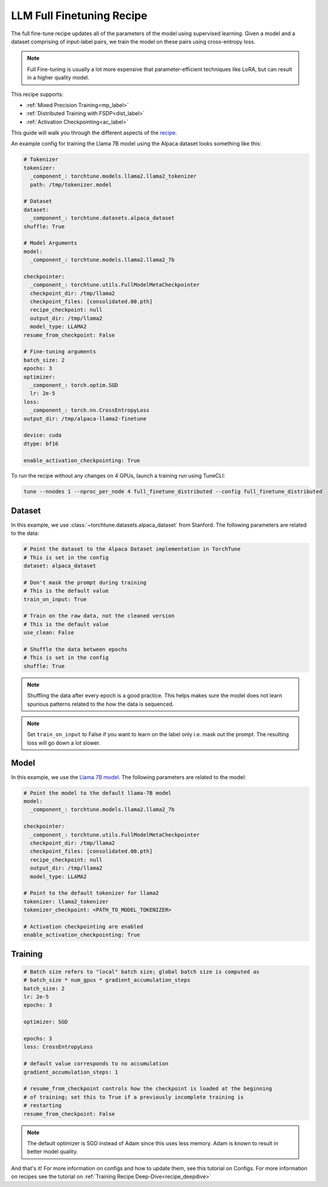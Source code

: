 .. _basic_finetune_llm:

==========================
LLM Full Finetuning Recipe
==========================

The full fine-tune recipe updates all of the parameters of the model using supervised learning.
Given a model and a dataset comprising of input-label pairs, we train the model on these pairs using cross-entropy loss.

.. note::

  Full Fine-tuning is usually a lot more expensive that parameter-efficient techniques like LoRA, but
  can result in a higher quality model.


This recipe supports:

* :ref:`Mixed Precision Training<mp_label>`

* :ref:`Distributed Training with FSDP<dist_label>`

* :ref:`Activation Checkpointing<ac_label>`

This guide will walk you through the different aspects of the `recipe <https://github.com/pytorch/torchtune/blob/main/recipes/full_finetune.py>`_.


An example config for training the Llama 7B model using the Alpaca dataset looks something like this:

.. code-block:: yaml

    # Tokenizer
    tokenizer:
      _component_: torchtune.models.llama2.llama2_tokenizer
      path: /tmp/tokenizer.model

    # Dataset
    dataset:
      _component_: torchtune.datasets.alpaca_dataset
    shuffle: True

    # Model Arguments
    model:
      _component_: torchtune.models.llama2.llama2_7b

    checkpointer:
      _component_: torchtune.utils.FullModelMetaCheckpointer
      checkpoint_dir: /tmp/llama2
      checkpoint_files: [consolidated.00.pth]
      recipe_checkpoint: null
      output_dir: /tmp/llama2
      model_type: LLAMA2
    resume_from_checkpoint: False

    # Fine-tuning arguments
    batch_size: 2
    epochs: 3
    optimizer:
      _component_: torch.optim.SGD
      lr: 2e-5
    loss:
      _component_: torch.nn.CrossEntropyLoss
    output_dir: /tmp/alpaca-llama2-finetune

    device: cuda
    dtype: bf16

    enable_activation_checkpointing: True

To run the recipe without any changes on 4 GPUs, launch a training run using TuneCLI:

.. code-block:: bash

    tune --nnodes 1 --nproc_per_node 4 full_finetune_distributed --config full_finetune_distributed

Dataset
-------

In this example, we use :class:`~torchtune.datasets.alpaca_dataset`
from Stanford. The following parameters are related to the data:

.. code-block:: python

    # Point the dataset to the Alpaca Dataset implementation in TorchTune
    # This is set in the config
    dataset: alpaca_dataset

    # Don't mask the prompt during training
    # This is the default value
    train_on_input: True

    # Train on the raw data, not the cleaned version
    # This is the default value
    use_clean: False

    # Shuffle the data between epochs
    # This is set in the config
    shuffle: True

.. note::
    Shuffling the data after every epoch is a good practice. This helps makes sure the model does not learn
    spurious patterns related to the how the data is sequenced.

.. note::
    Set ``train_on_input`` to False if you want to learn on the label only i.e. mask out the prompt. The resulting loss
    will go down a lot slower.



Model
-----

In this example, we use the `Llama 7B model <https://github.com/pytorch/torchtune/blob/main/torchtune/models/llama2.py>`_.
The following parameters are related to the model:

.. code-block:: python

    # Point the model to the default llama-7B model
    model:
      _component_: torchtune.models.llama2.llama2_7b

    checkpointer:
      _component_: torchtune.utils.FullModelMetaCheckpointer
      checkpoint_dir: /tmp/llama2
      checkpoint_files: [consolidated.00.pth]
      recipe_checkpoint: null
      output_dir: /tmp/llama2
      model_type: LLAMA2

    # Point to the default tokenizer for llama2
    tokenizer: llama2_tokenizer
    tokenizer_checkpoint: <PATH_TO_MODEL_TOKENIZER>

    # Activation checkpointing are enabled
    enable_activation_checkpointing: True


Training
--------

.. code-block:: python

    # Batch size refers to "local" batch size; global batch size is computed as
    # batch_size * num_gpus * gradient_accumulation_steps
    batch_size: 2
    lr: 2e-5
    epochs: 3

    optimizer: SGD

    epochs: 3
    loss: CrossEntropyLoss

    # default value corresponds to no accumulation
    gradient_accumulation_steps: 1

    # resume_from_checkpoint controls how the checkpoint is loaded at the beginning
    # of training; set this to True if a previously incomplete training is
    # restarting
    resume_from_checkpoint: False


.. note::
    The default optimizer is SGD instead of Adam since this uses less memory. Adam is known to result in better model
    quality.


And that's it! For more information on configs and how to update them, see this tutorial on Configs. For more information on recipes
see the tutorial on :ref:`Training Recipe Deep-Dive<recipe_deepdive>`
